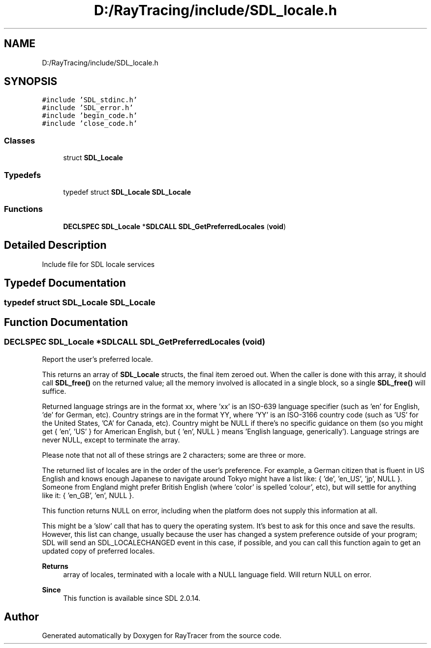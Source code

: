 .TH "D:/RayTracing/include/SDL_locale.h" 3 "Mon Jan 24 2022" "Version 1.0" "RayTracer" \" -*- nroff -*-
.ad l
.nh
.SH NAME
D:/RayTracing/include/SDL_locale.h
.SH SYNOPSIS
.br
.PP
\fC#include 'SDL_stdinc\&.h'\fP
.br
\fC#include 'SDL_error\&.h'\fP
.br
\fC#include 'begin_code\&.h'\fP
.br
\fC#include 'close_code\&.h'\fP
.br

.SS "Classes"

.in +1c
.ti -1c
.RI "struct \fBSDL_Locale\fP"
.br
.in -1c
.SS "Typedefs"

.in +1c
.ti -1c
.RI "typedef struct \fBSDL_Locale\fP \fBSDL_Locale\fP"
.br
.in -1c
.SS "Functions"

.in +1c
.ti -1c
.RI "\fBDECLSPEC\fP \fBSDL_Locale\fP *\fBSDLCALL\fP \fBSDL_GetPreferredLocales\fP (\fBvoid\fP)"
.br
.in -1c
.SH "Detailed Description"
.PP 
Include file for SDL locale services 
.SH "Typedef Documentation"
.PP 
.SS "typedef struct \fBSDL_Locale\fP \fBSDL_Locale\fP"

.SH "Function Documentation"
.PP 
.SS "\fBDECLSPEC\fP \fBSDL_Locale\fP *\fBSDLCALL\fP SDL_GetPreferredLocales (\fBvoid\fP)"
Report the user's preferred locale\&.
.PP
This returns an array of \fBSDL_Locale\fP structs, the final item zeroed out\&. When the caller is done with this array, it should call \fBSDL_free()\fP on the returned value; all the memory involved is allocated in a single block, so a single \fBSDL_free()\fP will suffice\&.
.PP
Returned language strings are in the format xx, where 'xx' is an ISO-639 language specifier (such as 'en' for English, 'de' for German, etc)\&. Country strings are in the format YY, where 'YY' is an ISO-3166 country code (such as 'US' for the United States, 'CA' for Canada, etc)\&. Country might be NULL if there's no specific guidance on them (so you might get { 'en', 'US' } for American English, but { 'en', NULL } means 'English
language, generically')\&. Language strings are never NULL, except to terminate the array\&.
.PP
Please note that not all of these strings are 2 characters; some are three or more\&.
.PP
The returned list of locales are in the order of the user's preference\&. For example, a German citizen that is fluent in US English and knows enough Japanese to navigate around Tokyo might have a list like: { 'de', 'en_US', 'jp', NULL }\&. Someone from England might prefer British English (where 'color' is spelled 'colour', etc), but will settle for anything like it: { 'en_GB', 'en', NULL }\&.
.PP
This function returns NULL on error, including when the platform does not supply this information at all\&.
.PP
This might be a 'slow' call that has to query the operating system\&. It's best to ask for this once and save the results\&. However, this list can change, usually because the user has changed a system preference outside of your program; SDL will send an SDL_LOCALECHANGED event in this case, if possible, and you can call this function again to get an updated copy of preferred locales\&.
.PP
\fBReturns\fP
.RS 4
array of locales, terminated with a locale with a NULL language field\&. Will return NULL on error\&.
.RE
.PP
\fBSince\fP
.RS 4
This function is available since SDL 2\&.0\&.14\&. 
.RE
.PP

.SH "Author"
.PP 
Generated automatically by Doxygen for RayTracer from the source code\&.
